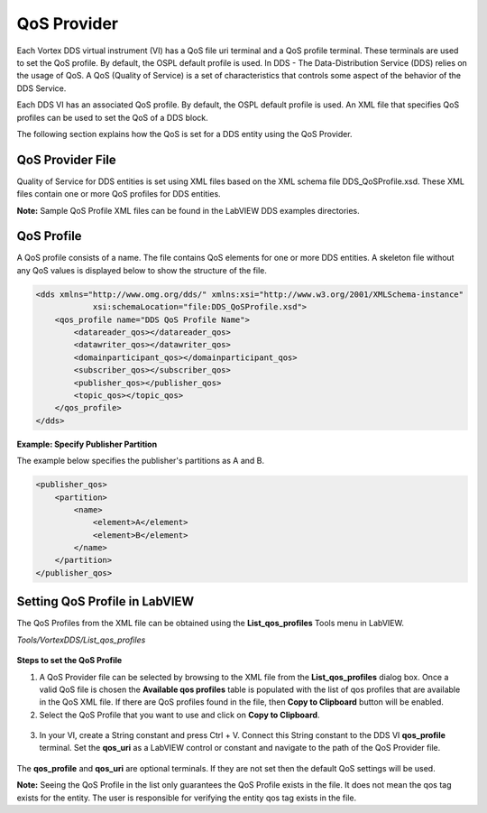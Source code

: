 .. _`QoS Provider`:


############
QoS Provider
############

Each Vortex DDS virtual instrument (VI) has a QoS file uri terminal and a QoS profile terminal.
These terminals are used to set the QoS profile. By default, the OSPL default profile is used.
In DDS - The Data-Distribution Service (DDS) relies on the usage of QoS. A QoS (Quality of Service) is a set of
characteristics that controls some aspect of the behavior of the DDS Service.

Each DDS VI has an associated QoS profile. By default, the OSPL default profile is used. An XML file that
specifies QoS profiles can be used to set the QoS of a DDS block.

The following section explains how the QoS is set for a DDS entity using the QoS Provider.


QoS Provider File
*****************

Quality of Service for DDS entities is set using XML files based on the XML schema file DDS_QoSProfile.xsd. 
These XML files contain one or more QoS profiles for DDS entities.

**Note:** Sample QoS Profile XML files can be found in the LabVIEW DDS examples directories.

QoS Profile
***********

A QoS profile consists of a name. The file contains QoS 
elements for one or more DDS entities. A skeleton file without any QoS values is displayed below to show 
the structure of the file.


.. code-block:: xml
    
    <dds xmlns="http://www.omg.org/dds/" xmlns:xsi="http://www.w3.org/2001/XMLSchema-instance" 
                xsi:schemaLocation="file:DDS_QoSProfile.xsd">
        <qos_profile name="DDS QoS Profile Name">
            <datareader_qos></datareader_qos>
            <datawriter_qos></datawriter_qos>
            <domainparticipant_qos></domainparticipant_qos>
            <subscriber_qos></subscriber_qos>
            <publisher_qos></publisher_qos>
            <topic_qos></topic_qos>
        </qos_profile>
    </dds>

**Example: Specify Publisher Partition**

The example below specifies the publisher's partitions as A and B.

.. code-block:: xml

    <publisher_qos>
        <partition>
            <name>
                <element>A</element>
                <element>B</element>
            </name>
        </partition>
    </publisher_qos>
    

Setting QoS Profile in LabVIEW
******************************

The QoS Profiles from the XML file can be obtained using the **List_qos_profiles** Tools menu in LabVIEW. 

*Tools/VortexDDS/List_qos_profiles*

.. figure:: images/qos_profile_tools.png 
        :alt: QoS Profile Tools

.. raw:: latex

    \newpage

**Steps to set the QoS Profile**

1.  A QoS Provider file can be selected by browsing to the XML file from the **List_qos_profiles** dialog box. Once a valid QoS file is chosen the **Available qos profiles** table is populated with the list of qos profiles that are available in the QoS XML file. If there are QoS profiles found in the file, then **Copy to Clipboard** button will be enabled. 

2.  Select the QoS Profile that you want to use and click on **Copy to Clipboard**.

.. figure:: images/list_qos_profiles.png
        :alt: List qos profiles

3.  In your VI, create a String constant and press Ctrl + V. Connect this String constant to the DDS VI **qos_profile** terminal. Set the **qos_uri** as a LabVIEW control or constant and navigate to the path of the QoS Provider file.

.. figure:: images/set_qos.png
        :alt: Set QoS

The **qos_profile** and **qos_uri** are optional terminals. If they are not set then the default QoS settings will be used.
 
**Note:** Seeing the QoS Profile in the list only guarantees the QoS Profile exists in the file.
It does not mean the qos tag exists for the entity. The user is responsible for verifying the entity qos
tag exists in the file.



